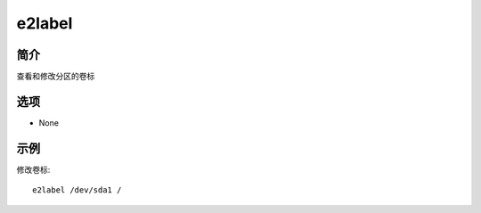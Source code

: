 e2label
=====================================

简介
^^^^
查看和修改分区的卷标

选项
^^^^

* None

示例
^^^^

修改卷标::
    
    e2label /dev/sda1 /
